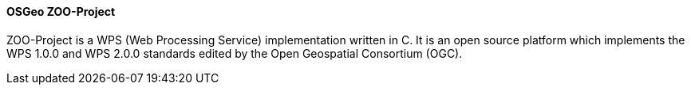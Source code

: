 ==== OSGeo ZOO-Project

ZOO-Project is a WPS (Web Processing Service) implementation written in C. It is an open source platform which implements the WPS 1.0.0 and WPS 2.0.0 standards edited by the Open Geospatial Consortium (OGC).
